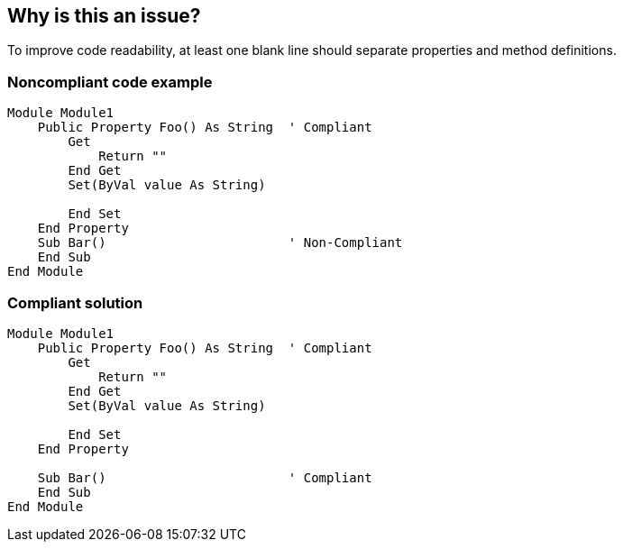== Why is this an issue?

To improve code readability, at least one blank line should separate properties and method definitions.


=== Noncompliant code example

[source,text]
----
Module Module1
    Public Property Foo() As String  ' Compliant
        Get
            Return ""
        End Get
        Set(ByVal value As String)

        End Set
    End Property
    Sub Bar()                        ' Non-Compliant
    End Sub
End Module
----


=== Compliant solution

[source,text]
----
Module Module1
    Public Property Foo() As String  ' Compliant
        Get
            Return ""
        End Get
        Set(ByVal value As String)

        End Set
    End Property

    Sub Bar()                        ' Compliant
    End Sub
End Module
----

ifdef::env-github,rspecator-view[]

'''
== Implementation Specification
(visible only on this page)

=== Message

Add a blank line after this property.


endif::env-github,rspecator-view[]
